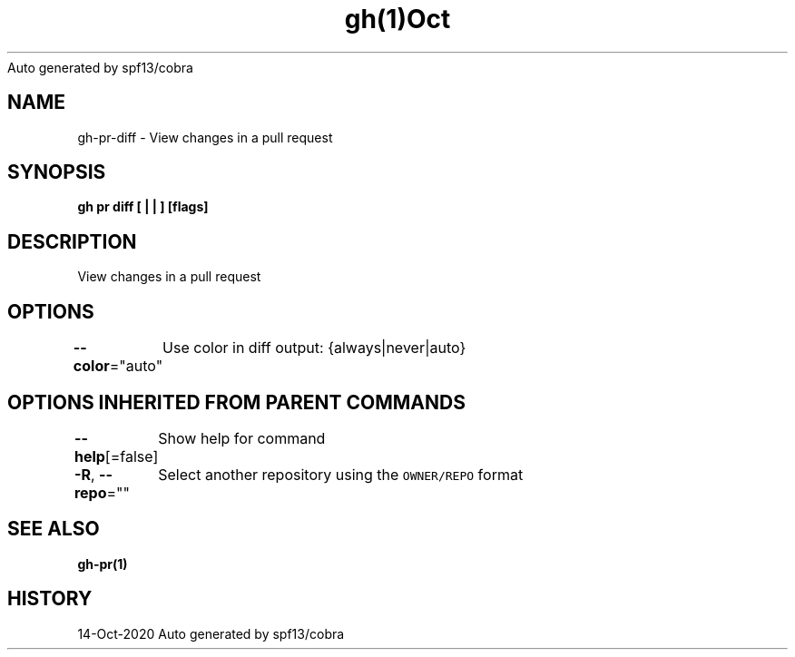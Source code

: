 .nh
.TH gh(1)Oct 2020
Auto generated by spf13/cobra

.SH NAME
.PP
gh\-pr\-diff \- View changes in a pull request


.SH SYNOPSIS
.PP
\fBgh pr diff [ |  | ] [flags]\fP


.SH DESCRIPTION
.PP
View changes in a pull request


.SH OPTIONS
.PP
\fB\-\-color\fP="auto"
	Use color in diff output: {always|never|auto}


.SH OPTIONS INHERITED FROM PARENT COMMANDS
.PP
\fB\-\-help\fP[=false]
	Show help for command

.PP
\fB\-R\fP, \fB\-\-repo\fP=""
	Select another repository using the \fB\fCOWNER/REPO\fR format


.SH SEE ALSO
.PP
\fBgh\-pr(1)\fP


.SH HISTORY
.PP
14\-Oct\-2020 Auto generated by spf13/cobra
